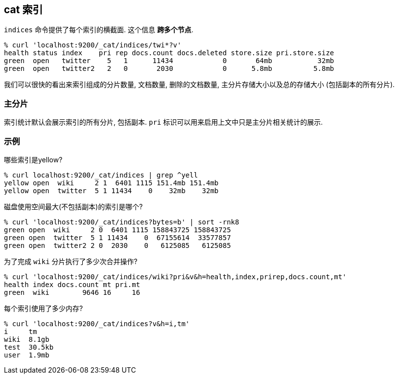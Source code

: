 [[cat-indices]]
== cat 索引

`indices` 命令提供了每个索引的横截面. 这个信息 *跨多个节点*.

[source,sh]
--------------------------------------------------
% curl 'localhost:9200/_cat/indices/twi*?v'
health status index    pri rep docs.count docs.deleted store.size pri.store.size
green  open   twitter    5   1      11434            0       64mb           32mb
green  open   twitter2   2   0       2030            0      5.8mb          5.8mb
--------------------------------------------------

我们可以很快的看出来索引组成的分片数量, 文档数量, 删除的文档数量, 主分片存储大小以及总的存储大小 (包括副本的所有分片).

[float]
[[pri-flag]]
=== 主分片

索引统计默认会展示索引的所有分片, 包括副本. `pri` 标识可以用来启用上文中只是主分片相关统计的展示.

[float]
[[examples]]
=== 示例

哪些索引是yellow?

[source,sh]
--------------------------------------------------
% curl localhost:9200/_cat/indices | grep ^yell
yellow open  wiki     2 1  6401 1115 151.4mb 151.4mb
yellow open  twitter  5 1 11434    0    32mb    32mb
--------------------------------------------------

磁盘使用空间最大(不包括副本)的索引是哪个?

[source,sh]
--------------------------------------------------
% curl 'localhost:9200/_cat/indices?bytes=b' | sort -rnk8
green open  wiki     2 0  6401 1115 158843725 158843725
green open  twitter  5 1 11434    0  67155614  33577857
green open  twitter2 2 0  2030    0   6125085   6125085
--------------------------------------------------

为了完成 `wiki` 分片执行了多少次合并操作?

[source,sh]
--------------------------------------------------
% curl 'localhost:9200/_cat/indices/wiki?pri&v&h=health,index,prirep,docs.count,mt'
health index docs.count mt pri.mt
green  wiki        9646 16     16
--------------------------------------------------

每个索引使用了多少内存?

[source,sh]
--------------------------------------------------
% curl 'localhost:9200/_cat/indices?v&h=i,tm'
i     tm
wiki  8.1gb
test  30.5kb
user  1.9mb
--------------------------------------------------

